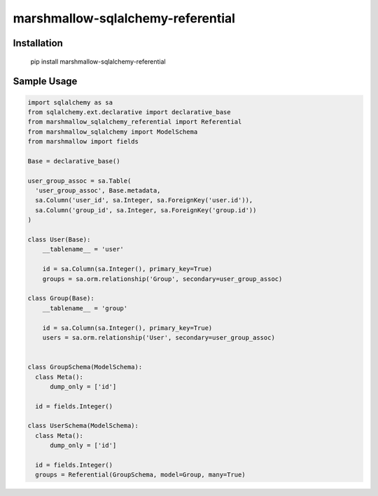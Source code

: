 marshmallow-sqlalchemy-referential
============================================

Installation
++++++++++++

  pip install marshmallow-sqlalchemy-referential

Sample Usage
++++++++++++

.. code-block:: python

  import sqlalchemy as sa
  from sqlalchemy.ext.declarative import declarative_base
  from marshmallow_sqlalchemy_referential import Referential
  from marshmallow_sqlalchemy import ModelSchema
  from marshmallow import fields

  Base = declarative_base()

  user_group_assoc = sa.Table(
    'user_group_assoc', Base.metadata,
    sa.Column('user_id', sa.Integer, sa.ForeignKey('user.id')),
    sa.Column('group_id', sa.Integer, sa.ForeignKey('group.id'))
  )

  class User(Base):
      __tablename__ = 'user'
      
      id = sa.Column(sa.Integer(), primary_key=True)
      groups = sa.orm.relationship('Group', secondary=user_group_assoc)

  class Group(Base):
      __tablename__ = 'group'

      id = sa.Column(sa.Integer(), primary_key=True)
      users = sa.orm.relationship('User', secondary=user_group_assoc)
  

  class GroupSchema(ModelSchema):
    class Meta():
        dump_only = ['id']

    id = fields.Integer()

  class UserSchema(ModelSchema):
    class Meta():
        dump_only = ['id']

    id = fields.Integer()
    groups = Referential(GroupSchema, model=Group, many=True)


  


